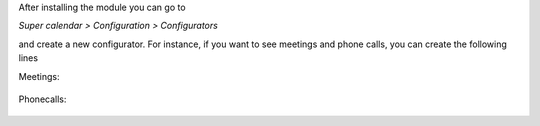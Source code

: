 After installing the module you can go to

*Super calendar > Configuration > Configurators*

and create a new configurator. For instance, if you want to see meetings and
phone calls, you can create the following lines

Meetings:

.. figure:: static/description/meetings.png
   :alt: meetings
   :width: 600 px

Phonecalls:

.. figure:: static/description/phone_calls.png
   :alt: phone calls
   :width: 600 px
